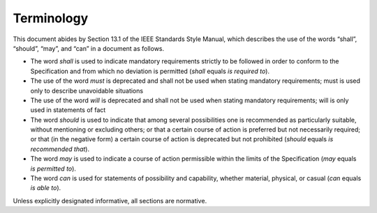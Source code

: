 ﻿.. include:: defines.rst

Terminology
===========

This document abides by Section 13.1 of the IEEE Standards Style
Manual, which describes the use of the words “shall”, “should”, “may”,
and “can” in a document as follows.

- The word *shall* is used to indicate mandatory requirements strictly
  to be followed in order to conform to the Specification and from
  which no deviation is permitted (*shall* equals *is required to*).
- The use of the word *must* is deprecated and shall not be used when
  stating mandatory requirements; must is used only to describe
  unavoidable situations
- The use of the word *will* is deprecated and shall not be used when
  stating mandatory requirements; will is only used in statements of
  fact
- The word *should* is used to indicate that among several
  possibilities one is recommended as particularly suitable, without
  mentioning or excluding others; or that a certain course of action
  is preferred but not necessarily required; or that (in the negative
  form) a certain course of action is deprecated but not prohibited
  (*should* equals *is recommended that*).
- The word *may* is used to indicate a course of action permissible
  within the limits of the Specification (*may* equals *is permitted
  to*).
- The word *can* is used for statements of possibility and capability,
  whether material, physical, or casual (*can* equals *is able to*).

Unless explicitly designated informative, all sections are normative.

